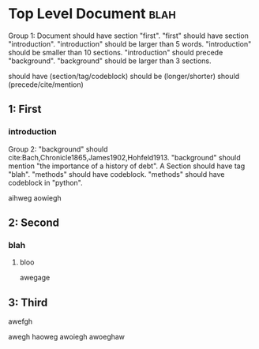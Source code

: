 * Top Level Document                                                            :blah:
:__doctest__:
  Group 1:
  Document should have section "first".
  "first" should have section "introduction".
  "introduction" should be larger than 5 words.
  "introduction" should be smaller than 10 sections.
  "introduction" should precede "background".
  "background" should be larger than 3 sections.

  :END:

  should have (section/tag/codeblock)
  should be (longer/shorter)
  should (precede/cite/mention)



** 1: First
*** introduction
:__doctest__:
    Group 2:
    "background" should cite:Bach,Chronicle1865,James1902,Hohfeld1913.
    "background" should mention "the importance of a history of debt".
    A Section should have tag "blah".
    "methods" should have codeblock.
    "methods" should have codeblock in "python".
    :END:

aihweg
aowiegh
** 2: Second
*** blah
**** bloo
     awegage
** 3: Third
**** awefgh
awegh haoweg
awoiegh
awoeghaw
